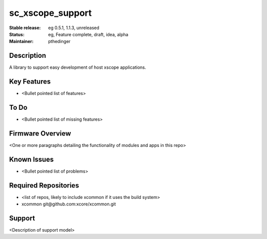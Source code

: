 
sc_xscope_support
............

:Stable release:  eg 0.5.1, 1.1.3, unreleased

:Status:  eg, Feature complete, draft, idea, alpha

:Maintainer:  pthedinger

Description
===========

A library to support easy development of host xscope applications.

Key Features
============

* <Bullet pointed list of features>

To Do
=====

* <Bullet pointed list of missing features>

Firmware Overview
=================

<One or more paragraphs detailing the functionality of modules and apps in this repo>

Known Issues
============

* <Bullet pointed list of problems>

Required Repositories
================

* <list of repos, likely to include xcommon if it uses the build system>
* xcommon git\@github.com:xcore/xcommon.git

Support
=======

<Description of support model>
